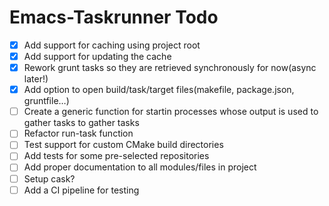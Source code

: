 * Emacs-Taskrunner Todo
- [X] Add support for caching using project root
- [X] Add support for updating the cache
- [X] Rework grunt tasks so they are retrieved synchronously for now(async later!)
- [X] Add option to open build/task/target files(makefile, package.json, gruntfile...)
- [ ] Create a generic function for startin processes whose output is used to
  gather tasks to gather tasks
- [ ] Refactor run-task function
- [ ] Test support for custom CMake build directories
- [ ] Add tests for some pre-selected repositories
- [ ] Add proper documentation to all modules/files in project
- [ ] Setup cask?
- [ ] Add a CI pipeline for testing
